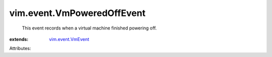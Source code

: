 .. _vim.event.VmEvent: ../../vim/event/VmEvent.rst


vim.event.VmPoweredOffEvent
===========================
  This event records when a virtual machine finished powering off.
:extends: vim.event.VmEvent_

Attributes:
